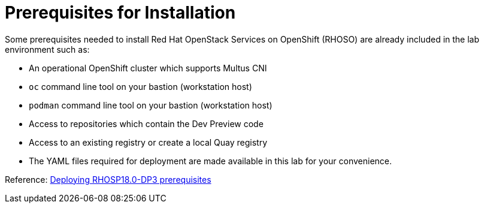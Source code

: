 =  Prerequisites for Installation

Some prerequisites needed to install Red Hat OpenStack Services on OpenShift (RHOSO) are already included in the lab environment such as:

* An operational OpenShift cluster which supports Multus CNI
* `oc` command line tool on your bastion (workstation host)
* `podman` command line tool on your bastion (workstation host)
* Access to repositories which contain the Dev Preview code
* Access to an existing registry or create a local Quay registry
* The YAML files required for deployment are made available in this lab for your convenience.

Reference: https://access.redhat.com/documentation/en-us/red_hat_openstack_platform/18.0-dev-preview/html-single/deploying_red_hat_openstack_platform_18.0_development_preview_3_on_red_hat_openshift_container_platform/index#prerequisites[Deploying RHOSP18.0-DP3 prerequisites]
